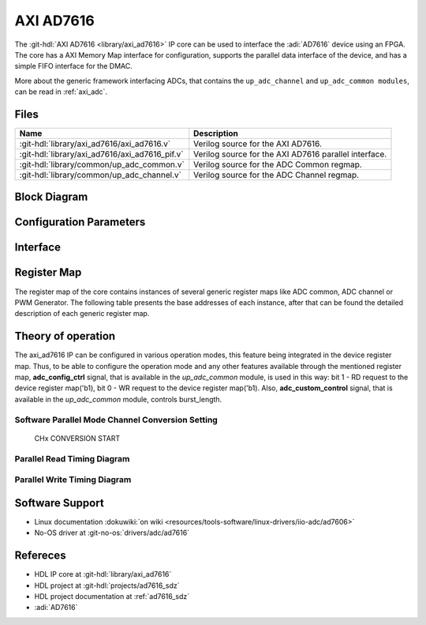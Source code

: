.. _axi_ad7616:

AXI AD7616
================================================================================

.. hdl-component-diagram::

The :git-hdl:`AXI AD7616 <library/axi_ad7616>` IP core
can be used to interface the :adi:`AD7616` device using an
FPGA. The core has a AXI Memory Map interface for configuration, supports the
parallel data interface of the device, and has a simple FIFO interface for the
DMAC.

More about the generic framework interfacing ADCs, that contains the
``up_adc_channel`` and ``up_adc_common modules``, can be read in :ref:`axi_adc`.

Files
--------------------------------------------------------------------------------

.. list-table::
   :header-rows: 1

   * - Name
     - Description
   * - :git-hdl:`library/axi_ad7616/axi_ad7616.v`
     - Verilog source for the AXI AD7616.
   * - :git-hdl:`library/axi_ad7616/axi_ad7616_pif.v`
     - Verilog source for the AXI AD7616 parallel interface.
   * - :git-hdl:`library/common/up_adc_common.v`
     - Verilog source for the ADC Common regmap.
   * - :git-hdl:`library/common/up_adc_channel.v`
     - Verilog source for the ADC Channel regmap.

Block Diagram
--------------------------------------------------------------------------------

.. image:: axi_ad7616.svg
   :alt: AXI AD7616 block diagram

Configuration Parameters
--------------------------------------------------------------------------------

.. hdl-parameters::

   * - ID
     - Core ID should be unique for each IP in the system

Interface
--------------------------------------------------------------------------------

.. hdl-interfaces::

   * - rx_db_o
     - Parallel data out
   * - rx_db_i
     - Parallel data in
   * - rx_db_t
     - Active high 3-state T pin for IOBUF
   * - rx_rd_n
     - Active low parallel data read control
   * - rx_wr_n
     - Active low parallel data write control
   * - rx_cs_n
     - Active low chip select
   * - rx_trigger
     - End of conversion signal
   * - adc_valid
     - Shows when a valid data is available on the bus
   * - adc_data_*
     - Channel ADC data
   * - adc_enable_*
     - ADC enable signal for each channel
   * - adc_clk
     - ADC clock
   * - adc_reset
     - ADC reset
   * - adc_dovf
     - ADC data overflow signaling
   * - s_axi
     - Standard AXI Slave Memory Map interface

Register Map
--------------------------------------------------------------------------------

The register map of the core contains instances of several generic register maps
like ADC common, ADC channel or PWM Generator. The following table presents the
base addresses of each instance, after that can be found the detailed
description of each generic register map.

.. hdl-regmap::
   :name: COMMON
   :no-type-info:

.. hdl-regmap::
   :name: ADC_COMMON
   :no-type-info:

.. hdl-regmap::
   :name: ADC_CHANNEL
   :no-type-info:

Theory of operation
--------------------------------------------------------------------------------

The axi_ad7616 IP can be configured in various operation modes, this feature
being integrated in the device register map. Thus, to be able to configure the
operation mode and any other features available through the mentioned register
map, **adc_config_ctrl** signal, that is available in the *up_adc_common*
module, is used in this way: bit 1 - RD request to the device register map('b1),
bit 0 - WR request to the device register map('b1). Also, **adc_custom_control**
signal, that is available in the *up_adc_common* module, controls burst_length.

Software Parallel Mode Channel Conversion Setting
~~~~~~~~~~~~~~~~~~~~~~~~~~~~~~~~~~~~~~~~~~~~~~~~~~~~~~~~~~~~~~~~~~~~~~~~~~~~~~~
.. wavedrom

   {signal: [
     {name: 'RESET_N', wave:'101................'},
     {name: 'CNVST', wave:'0....10..........1.'},
     {name: 'BUSY', wave:'0....1.0.........1.'},
     {name: 'CS_N', wave:'1.....01..........010101..............', "period" :0.5},
     {name: 'WR_N', wave:'1.....01..............01..............', "period" :0.5},
     {name: 'RD_N', wave:'1.................0101................', "period" :0.5},
     {name: 'DB[0:15]', wave:'z.....=.z.........=.=.=.z.........|.....', data: ['CHx',"A0","B0","CHy"], "period" :0.45}
   ]}

.. figure:: wavedrom-1.svg

   CHx CONVERSION START

Parallel Read Timing Diagram
~~~~~~~~~~~~~~~~~~~~~~~~~~~~~~~~~~~~~~~~~~~~~~~~~~~~~~~~~~~~~~~~~~~~~~~~~~~~~~~
.. wavedrom

   {signal: [
     {name: 'CNVST', wave:'010..........10....'},
     {name: 'BUSY', wave:'0..1......0................1......0...', "period" :0.5},
     {name: 'CS_N', wave:'1..........0..1..0..1..............0..', "period" :0.5},
     {name: 'RD_N', wave:'1......................01........01................................01.', "period" :0.25},
     {name: 'DB[0:15]', wave:'z.....=.z=.z.......', data: ['CONVA',"CONVB","B0","CHy"], "period" :1,"phase":-0.1}
   ]}

.. image:: wavedrom-2.svg

Parallel Write Timing Diagram
~~~~~~~~~~~~~~~~~~~~~~~~~~~~~~~~~~~~~~~~~~~~~~~~~~~~~~~~~~~~~~~~~~~~~~~~~~~~~~~
.. wavedrom

   {signal: [
     {name: 'CNVST', wave:'0..........................1..0', "period" :0.5},
     {name: 'CS_N', wave:'1......0.....1.....0.....1.....', "period" :0.5},
     {name: 'WR_N', wave:'1......0...1.......0...1......', "period" :0.5,"phase":-0.5},
     {name: 'DB[0:15]', wave:'z..=.z.=.z.', data: ['WRITE REG 1',"WRITE REG 2","B0","CHy"], "period" :1.3,"phase":0.7}
   ]}

.. image:: wavedrom-3.svg

Software Support
--------------------------------------------------------------------------------

* Linux documentation :dokuwiki:`on wiki <resources/tools-software/linux-drivers/iio-adc/ad7606>`
* No-OS driver at :git-no-os:`drivers/adc/ad7616`

Refereces
--------------------------------------------------------------------------------

* HDL IP core at :git-hdl:`library/axi_ad7616`
* HDL project at :git-hdl:`projects/ad7616_sdz`
* HDL project documentation at :ref:`ad7616_sdz`
* :adi:`AD7616`
